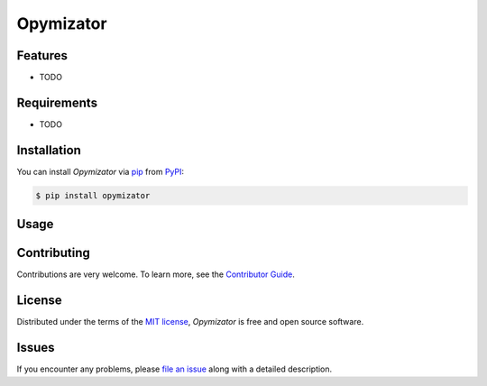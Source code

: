 Opymizator
==========

|PyPI| |Status| |Python Version| |License|

|Tests| |Codecov| |pre-commit| |Black|

.. |PyPI| image:: https://img.shields.io/pypi/v/opymizator.svg
   :target: https://pypi.org/project/opymizator/
   :alt: PyPI
.. |Status| image:: https://img.shields.io/pypi/status/opymizator.svg
   :target: https://pypi.org/project/opymizator/
   :alt: Status
.. |Python Version| image:: https://img.shields.io/pypi/pyversions/opymizator
   :target: https://pypi.org/project/opymizator
   :alt: Python Version
.. |License| image:: https://img.shields.io/pypi/l/opymizator
   :target: https://opensource.org/licenses/MIT
   :alt: License
.. |Tests| image:: https://github.com/AlexandreKempf/opymizator/workflows/Tests/badge.svg
   :target: https://github.com/AlexandreKempf/opymizator/actions?workflow=Tests
   :alt: Tests
.. |Codecov| image:: https://codecov.io/gh/AlexandreKempf/opymizator/branch/main/graph/badge.svg
   :target: https://app.codecov.io/gh/AlexandreKempf/opymizator
   :alt: Codecov
.. |pre-commit| image:: https://img.shields.io/badge/pre--commit-enabled-brightgreen?logo=pre-commit&logoColor=white
   :target: https://github.com/pre-commit/pre-commit
   :alt: pre-commit
.. |Black| image:: https://img.shields.io/badge/code%20style-black-000000.svg
   :target: https://github.com/psf/black
   :alt: Black


Features
--------

* TODO


Requirements
------------

* TODO


Installation
------------

You can install *Opymizator* via pip_ from PyPI_:

.. code:: console

   $ pip install opymizator


Usage
-----


Contributing
------------

Contributions are very welcome.
To learn more, see the `Contributor Guide`_.


License
-------

Distributed under the terms of the `MIT license`_,
*Opymizator* is free and open source software.


Issues
------

If you encounter any problems,
please `file an issue`_ along with a detailed description.


.. _MIT license: https://opensource.org/licenses/MIT
.. _PyPI: https://pypi.org/
.. _file an issue: https://github.com/AlexandreKempf/opymizator/issues
.. _pip: https://pip.pypa.io/
.. github-only
.. _Contributor Guide: CONTRIBUTING.rst
